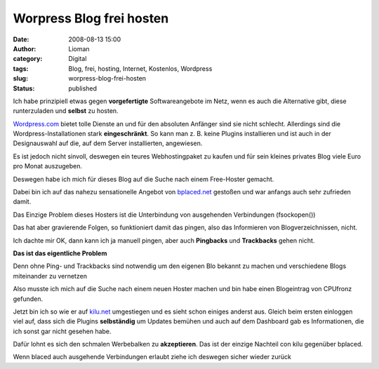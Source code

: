 Worpress Blog frei hosten
#########################
:date: 2008-08-13 15:00
:author: Lioman
:category: Digital
:tags: Blog, frei, hosting, Internet, Kostenlos, Wordpress
:slug: worpress-blog-frei-hosten
:status: published

Ich habe prinzipiell etwas gegen **vorgefertigte** Softwareangebote im
Netz, wenn es auch die Alternative gibt, diese runterzuladen und
**selbst** zu hosten.

`Wordpress.com <http://wordpress.com>`__ bietet tolle Dienste an und für
den absoluten Anfänger sind sie nicht schlecht. Allerdings sind die
Wordpress-Installationen stark **eingeschränkt**. So kann man z. B.
keine Plugins installieren und ist auch in der Designauswahl auf die,
auf dem Server installierten, angewiesen.

Es ist jedoch nicht sinvoll, deswegen ein teures Webhostingpaket zu
kaufen und für sein kleines privates Blog viele Euro pro Monat
auszugeben.

Deswegen habe ich mich für dieses Blog auf die Suche nach einem
Free-Hoster gemacht.

Dabei bin ich auf das nahezu sensationelle Angebot von
`bplaced.net <http://bplaced.net>`__ gestoßen und war anfangs auch sehr
zufrieden damit.

Das Einzige Problem dieses Hosters ist die Unterbindung von ausgehenden
Verbindungen (fsockopen())

Das hat aber gravierende Folgen, so funktioniert damit das pingen, also
das Informieren von Blogverzeichnissen, nicht.

Ich dachte mir OK, dann kann ich ja manuell pingen, aber auch
**Pingbacks** und **Trackbacks** gehen nicht.

**Das ist das eigentliche Problem**

Denn ohne Ping- und Trackbacks sind notwendig um den eigenen Blo bekannt
zu machen und verschiedene Blogs miteinander zu vernetzen

Also musste ich mich auf die Suche nach einem neuen Hoster machen und
bin habe einen Blogeintrag von CPUfronz gefunden.

Jetzt bin ich so wie er auf `kilu.net <http://kilu.net>`__ umgestiegen
und es sieht schon einiges anderst aus. Gleich beim ersten einloggen
viel auf, dass sich die Plugins **selbständig** um Updates bemühen und
auch auf dem Dashboard gab es Informationen, die ich sonst gar nicht
gesehen habe.

Dafür lohnt es sich den schmalen Werbebalken zu **akzeptieren**. Das ist
der einzige Nachteil con kilu gegenüber bplaced.

Wenn blaced auch ausgehende Verbindungen erlaubt ziehe ich deswegen
sicher wieder zurück

